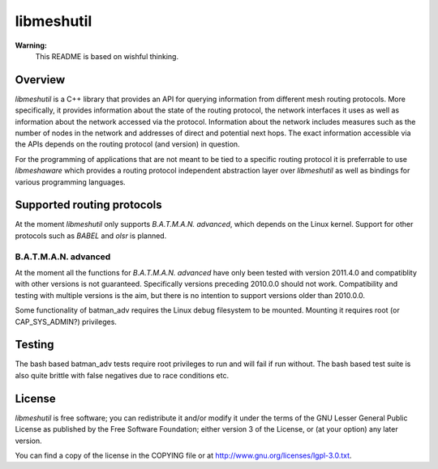 =============
 libmeshutil
=============

**Warning:**
    This README is based on wishful thinking.

Overview
--------

*libmeshutil* is a C++ library that provides an API for querying information
from different mesh routing protocols. More specifically, it provides
information about the state of the routing protocol, the network interfaces it
uses as well as information about the network accessed via the protocol.
Information about the network includes measures such as the number of nodes in
the network and addresses of direct and potential next hops. The exact
information accessible via the APIs depends on the routing protocol (and
version) in question.

For the programming of applications that are not meant to be tied to a specific
routing  protocol it is preferrable to use *libmeshaware* which provides a
routing protocol independent abstraction layer over *libmeshutil* as well as
bindings for various programming languages.

Supported routing protocols
---------------------------

At the moment *libmeshutil* only supports *B.A.T.M.A.N. advanced*, which
depends on the Linux kernel. Support for other protocols such as *BABEL* and
*olsr* is planned.

B.A.T.M.A.N. advanced
*********************

At the moment all the functions for *B.A.T.M.A.N. advanced* have only been
tested with version 2011.4.0 and compatiblity with other versions is not
guaranteed. Specifically versions preceding 2010.0.0 should not work.
Compatibility and testing with multiple versions is the aim, but there is
no intention to support versions older than 2010.0.0.

Some functionality of batman_adv requires the Linux debug filesystem to be
mounted. Mounting it requires root (or CAP_SYS_ADMIN?) privileges.

Testing
-------

The bash based batman_adv tests require root privileges to run and will fail
if run without. The bash based test suite is also quite brittle with false
negatives due to race conditions etc.

License
-------

*libmeshutil* is free software; you can redistribute it and/or modify it under
the terms of the GNU Lesser General Public License as published by the Free
Software Foundation; either version 3 of the License, or (at your option) any
later version.

You can find a copy of the license in the COPYING file or at
http://www.gnu.org/licenses/lgpl-3.0.txt.
